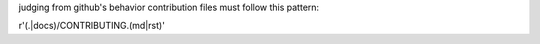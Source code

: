 judging from github's behavior
contribution files must follow this pattern:

r'(.|docs)/CONTRIBUTING.(md|rst)'
